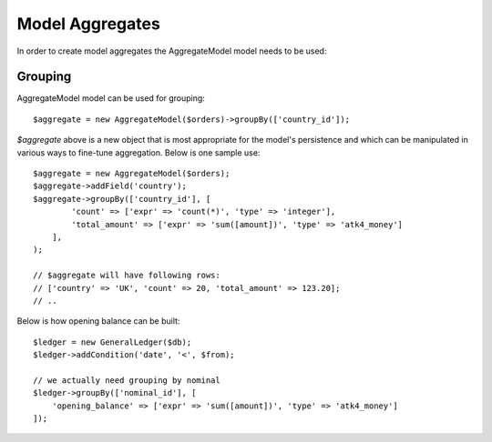 
.. _Aggregates:

================
Model Aggregates
================

.. php:namespace:: Atk4\Data\Model

.. php:class:: AggregateModel

In order to create model aggregates the AggregateModel model needs to be used:

Grouping
--------

AggregateModel model can be used for grouping::

    $aggregate = new AggregateModel($orders)->groupBy(['country_id']);

`$aggregate` above is a new object that is most appropriate for the model's persistence and which can be manipulated
in various ways to fine-tune aggregation. Below is one sample use::

    $aggregate = new AggregateModel($orders);
    $aggregate->addField('country');
    $aggregate->groupBy(['country_id'], [
            'count' => ['expr' => 'count(*)', 'type' => 'integer'],
            'total_amount' => ['expr' => 'sum([amount])', 'type' => 'atk4_money']
        ],
    );

    // $aggregate will have following rows:
    // ['country' => 'UK', 'count' => 20, 'total_amount' => 123.20];
    // ..

Below is how opening balance can be built::

    $ledger = new GeneralLedger($db);
    $ledger->addCondition('date', '<', $from);

    // we actually need grouping by nominal
    $ledger->groupBy(['nominal_id'], [
        'opening_balance' => ['expr' => 'sum([amount])', 'type' => 'atk4_money']
    ]);

